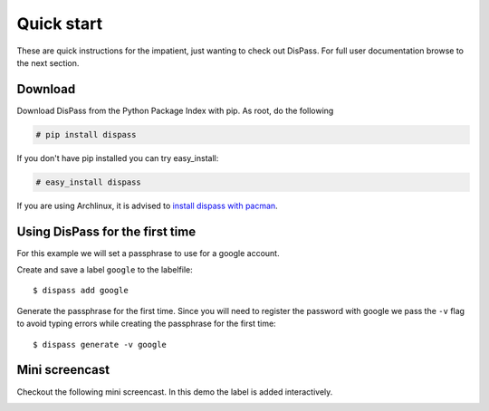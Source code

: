 Quick start
==============================================================================

These are quick instructions for the impatient, just wanting to check
out DisPass. For full user documentation browse to the next section.

Download
--------

Download DisPass from the Python Package Index with pip. As root, do the
following

.. code:: console

   # pip install dispass

If you don't have pip installed you can try easy_install:

.. code:: console

   # easy_install dispass

If you are using Archlinux, it is advised to `install dispass with pacman`_.


Using DisPass for the first time
--------------------------------

For this example we will set a passphrase to use for a google account.

Create and save a label ``google`` to the labelfile::

    $ dispass add google

Generate the passphrase for the first time. Since you will need to
register the password with google we pass the ``-v`` flag to avoid
typing errors while creating the passphrase for the first time::

    $ dispass generate -v google


Mini screencast
---------------

Checkout the following mini screencast. In this demo the label is added
interactively.

.. image:: ../../dispass-mini-screencast.gif

.. _install dispass with pacman: https://aur.archlinux.org/packages.php?K=dispass

